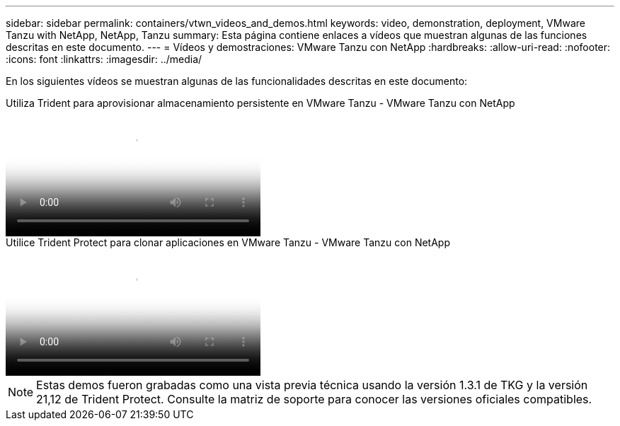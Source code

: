 ---
sidebar: sidebar 
permalink: containers/vtwn_videos_and_demos.html 
keywords: video, demonstration, deployment, VMware Tanzu with NetApp, NetApp, Tanzu 
summary: Esta página contiene enlaces a vídeos que muestran algunas de las funciones descritas en este documento. 
---
= Vídeos y demostraciones: VMware Tanzu con NetApp
:hardbreaks:
:allow-uri-read: 
:nofooter: 
:icons: font
:linkattrs: 
:imagesdir: ../media/


[role="lead"]
En los siguientes vídeos se muestran algunas de las funcionalidades descritas en este documento:

.Utiliza Trident para aprovisionar almacenamiento persistente en VMware Tanzu - VMware Tanzu con NetApp
video::8db3092b-3468-4754-b2d7-b01200fbb38d[panopto,width=360]
.Utilice Trident Protect para clonar aplicaciones en VMware Tanzu - VMware Tanzu con NetApp
video::01aff358-a0a2-4c4f-9062-b01200fb9abd[panopto,width=360]

NOTE: Estas demos fueron grabadas como una vista previa técnica usando la versión 1.3.1 de TKG y la versión 21,12 de Trident Protect. Consulte la matriz de soporte para conocer las versiones oficiales compatibles.

